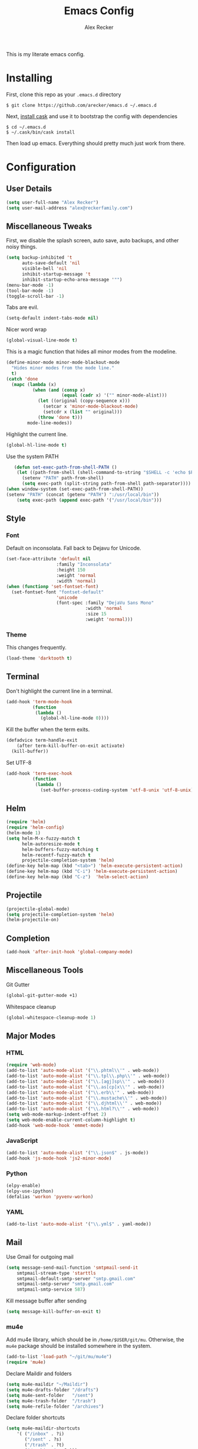 #+TITLE: Emacs Config
#+AUTHOR: Alex Recker
#+EMAIL: alex@reckerfamily.com
#+STARTUP: showeverything
This is my literate emacs config.
* Installing
  First, clone this repo as your ~.emacs.d~ directory
  #+BEGIN_SRC shell
  $ git clone https://github.com/arecker/emacs.d ~/.emacs.d
  #+END_SRC
  Next, [[http://cask.readthedocs.org/en/latest/guide/installation.html][install cask]] and use it to bootstrap the config with dependencies
  #+BEGIN_SRC shell
  $ cd ~/.emacs.d
  $ ~/.cask/bin/cask install
  #+END_SRC
  Then load up emacs.  Everything should pretty much just work from there.
* Configuration
** User Details
   #+BEGIN_SRC emacs-lisp
   (setq user-full-name "Alex Recker")
   (setq user-mail-address "alex@reckerfamily.com")
   #+END_SRC
** Miscellaneous Tweaks
   First, we disable the splash screen, auto save, auto backups, and other noisy things.
   #+BEGIN_SRC emacs-lisp
   (setq backup-inhibited 't
         auto-save-default 'nil
         visible-bell 'nil
         inhibit-startup-message 't
         inhibit-startup-echo-area-message '"")
   (menu-bar-mode -1)
   (tool-bar-mode -1)
   (toggle-scroll-bar -1)
   #+END_SRC
   Tabs are evil.
   #+BEGIN_SRC emacs-lisp
   (setq-default indent-tabs-mode nil)
   #+END_SRC
   Nicer word wrap
   #+BEGIN_SRC emacs-lisp
   (global-visual-line-mode t)
   #+END_SRC
   This is a magic function that hides all minor modes from the modeline.
   #+BEGIN_SRC emacs-lisp
   (define-minor-mode minor-mode-blackout-mode
     "Hides minor modes from the mode line."
     t)
   (catch 'done
     (mapc (lambda (x)
             (when (and (consp x)
                        (equal (cadr x) '("" minor-mode-alist)))
               (let ((original (copy-sequence x)))
                 (setcar x 'minor-mode-blackout-mode)
                 (setcdr x (list "" original)))
               (throw 'done t)))
           mode-line-modes))
   #+END_SRC
   Highlight the current line.
   #+BEGIN_SRC emacs-lisp
   (global-hl-line-mode t)
   #+END_SRC
   Use the system PATH
   #+BEGIN_SRC emacs-lisp
   (defun set-exec-path-from-shell-PATH ()
    (let ((path-from-shell (shell-command-to-string "$SHELL -c 'echo $PATH'")))
      (setenv "PATH" path-from-shell)
      (setq exec-path (split-string path-from-shell path-separator))))
(when window-system (set-exec-path-from-shell-PATH))
(setenv "PATH" (concat (getenv "PATH") ":/usr/local/bin"))
    (setq exec-path (append exec-path '("/usr/local/bin")))
   #+END_SRC
** Style
*** Font
    Default on inconsolata.  Fall back to Dejavu for Unicode.
    #+BEGIN_SRC emacs-lisp
    (set-face-attribute 'default nil
                       :family "Inconsolata"
                       :height 150
                       :weight 'normal
                       :width 'normal)
    (when (functionp 'set-fontset-font)
      (set-fontset-font "fontset-default"
                       'unicode
                       (font-spec :family "DejaVu Sans Mono"
                                  :width 'normal
                                  :size 15
                                  :weight 'normal)))
    #+END_SRC
*** Theme
    This changes frequently.
    #+BEGIN_SRC emacs-lisp
    (load-theme 'darktooth t)
    #+END_SRC
** Terminal
   Don't highlight the current line in a terminal.
   #+BEGIN_SRC emacs-lisp
   (add-hook 'term-mode-hook
             (function
              (lambda ()
                (global-hl-line-mode 0))))
   #+END_SRC
   Kill the buffer when the term exits.
   #+BEGIN_SRC emacs-lisp
   (defadvice term-handle-exit
       (after term-kill-buffer-on-exit activate)
     (kill-buffer))
   #+END_SRC
   Set UTF-8
   #+BEGIN_SRC emacs-lisp
   (add-hook 'term-exec-hook
             (function
              (lambda ()
                (set-buffer-process-coding-system 'utf-8-unix 'utf-8-unix))))
   #+END_SRC
** Helm
   #+BEGIN_SRC emacs-lisp
   (require 'helm)
   (require 'helm-config)
   (helm-mode 1)
   (setq helm-M-x-fuzzy-match t
         helm-autoresize-mode t
         helm-buffers-fuzzy-matching t
         helm-recentf-fuzzy-match t
         projectile-completion-system 'helm)
   (define-key helm-map (kbd "<tab>") 'helm-execute-persistent-action)
   (define-key helm-map (kbd "C-i") 'helm-execute-persistent-action)
   (define-key helm-map (kbd "C-z")  'helm-select-action)
   #+END_SRC
** Projectile
   #+BEGIN_SRC emacs-lisp
   (projectile-global-mode)
   (setq projectile-completion-system 'helm)
   (helm-projectile-on)
   #+END_SRC
** Completion
   #+BEGIN_SRC emacs-lisp
   (add-hook 'after-init-hook 'global-company-mode)
   #+END_SRC
** Miscellaneous Tools
   Git Gutter
   #+BEGIN_SRC emacs-lisp
   (global-git-gutter-mode +1)
   #+END_SRC
   Whitespace cleanup
   #+BEGIN_SRC emacs-lisp
   (global-whitespace-cleanup-mode 1)
   #+END_SRC
** Major Modes
*** HTML
    #+BEGIN_SRC emacs-lisp
    (require 'web-mode)
    (add-to-list 'auto-mode-alist '("\\.phtml\\'" . web-mode))
    (add-to-list 'auto-mode-alist '("\\.tpl\\.php\\'" . web-mode))
    (add-to-list 'auto-mode-alist '("\\.[agj]sp\\'" . web-mode))
    (add-to-list 'auto-mode-alist '("\\.as[cp]x\\'" . web-mode))
    (add-to-list 'auto-mode-alist '("\\.erb\\'" . web-mode))
    (add-to-list 'auto-mode-alist '("\\.mustache\\'" . web-mode))
    (add-to-list 'auto-mode-alist '("\\.djhtml\\'" . web-mode))
    (add-to-list 'auto-mode-alist '("\\.html?\\'" . web-mode))
    (setq web-mode-markup-indent-offset 2)
    (setq web-mode-enable-current-column-highlight t)
    (add-hook 'web-mode-hook 'emmet-mode)
    #+END_SRC
*** JavaScript
    #+BEGIN_SRC emacs-lisp
    (add-to-list 'auto-mode-alist '("\\.json$" . js-mode))
    (add-hook 'js-mode-hook 'js2-minor-mode)
    #+END_SRC
*** Python
    #+BEGIN_SRC emacs-lisp
    (elpy-enable)
    (elpy-use-ipython)
    (defalias 'workon 'pyvenv-workon)
    #+END_SRC
*** YAML
    #+BEGIN_SRC emacs-lisp
    (add-to-list 'auto-mode-alist '("\\.yml$" . yaml-mode))
    #+END_SRC
    
** Mail
   Use Gmail for outgoing mail
   #+BEGIN_SRC emacs-lisp
   (setq message-send-mail-function 'smtpmail-send-it
       smtpmail-stream-type 'starttls
       smtpmail-default-smtp-server "smtp.gmail.com"
       smtpmail-smtp-server "smtp.gmail.com"
       smtpmail-smtp-service 587)
   #+END_SRC
   Kill message buffer after sending
   #+BEGIN_SRC emacs-lisp
   (setq message-kill-buffer-on-exit t)
   #+END_SRC
*** mu4e
    Add mu4e library, which should be in ~/home/$USER/git/mu~.
    Otherwise, the ~mu4e~ package should be installed somewhere in the system.
    #+BEGIN_SRC emacs-lisp
    (add-to-list 'load-path "~/git/mu/mu4e")
    (require 'mu4e)
    #+END_SRC
    Declare Maildir and folders
    #+BEGIN_SRC emacs-lisp
    (setq mu4e-maildir "~/Maildir")
    (setq mu4e-drafts-folder "/drafts")
    (setq mu4e-sent-folder   "/sent")
    (setq mu4e-trash-folder  "/trash")
    (setq mu4e-refile-folder "/archives")
    #+END_SRC
    Declare folder shortcuts
    #+BEGIN_SRC emacs-lisp
    (setq mu4e-maildir-shortcuts
        '( ("/inbox" . ?i)
           ("/sent" . ?s)
           ("/trash" . ?t)
           ("/archives" . ?a)))
    #+END_SRC
    Don't save sent messages (gmail takes care of that)
    #+BEGIN_SRC emacs-lisp
    (setq mu4e-sent-messages-behavior 'delete)
    #+END_SRC
    Set update command
    #+BEGIN_SRC emacs-lisp
    (setq mu4e-get-mail-command "offlineimap")
    #+END_SRC
** Services
   Start the emacs server
   #+BEGIN_SRC emacs-lisp
   (load "server")
   (unless (server-running-p) (server-start))
   #+END_SRC
** Fun
   Print a wilfred quote in the scratch buffer
   #+BEGIN_SRC emacs-lisp
(when (executable-find "/usr/local/bin/wilfred-say")
  (setq initial-scratch-message
        (concat
         (mapconcat
          (lambda (x) (concat ";; " x))
          (split-string (shell-command-to-string "/usr/local/bin/wilfred-say") "\n"
                        t) "\n")
         "\n\n")))
   #+END_SRC
** Registers
   #+BEGIN_SRC emacs-lisp
   (set-register ?e '(file . "~/.emacs.d/README.org"))
   (set-register ?g '(file . "~/git"))
   (set-register ?d '(file . "~/Desktop"))
   #+END_SRC
** Key Bindings
   #+BEGIN_SRC emacs-lisp
   (global-set-key (kbd "M-n") (lambda ()(interactive)(next-line 5)))
   (global-set-key (kbd "M-p") (lambda ()(interactive)(previous-line 5)))
   (global-set-key (kbd "C-c C-SPC") '(lambda () (interactive) (ansi-term "/bin/bash")))
   (global-set-key (kbd "C-c SPC") '(lambda () (interactive) (ansi-term "/usr/bin/zsh")))
   (global-set-key (kbd "C-x g") 'magit-status)
   (global-set-key (kbd "C-s") 'helm-swoop)
   (global-set-key (kbd "C-x f") 'helm-projectile-find-file)
   (global-set-key (kbd "C-x M-m") 'mu4e)
   #+END_SRC

